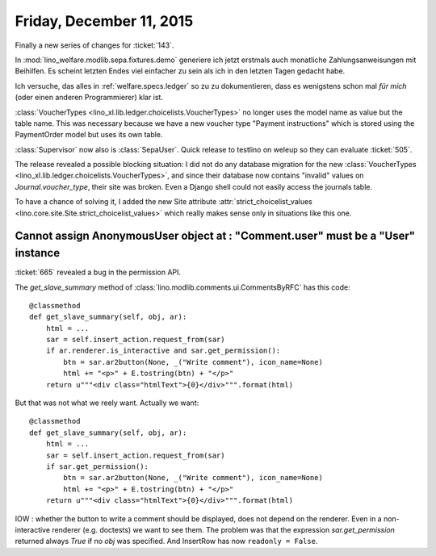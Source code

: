 =========================
Friday, December 11, 2015
=========================

Finally a new series of changes for :ticket:`143`.

In :mod:`lino_welfare.modlib.sepa.fixtures.demo` generiere ich jetzt
erstmals auch monatliche Zahlungsanweisungen mit Beihilfen. Es scheint
letzten Endes viel einfacher zu sein als ich in den letzten Tagen
gedacht habe.

Ich versuche, das alles in :ref:`welfare.specs.ledger` so zu zu
dokumentieren, dass es wenigstens schon mal *für mich* (oder einen
anderen Programmierer) klar ist.

:class:`VoucherTypes <lino_xl.lib.ledger.choicelists.VoucherTypes>`
no longer uses the model name as value but the table name.  This was
necessary because we have a new voucher type "Payment instructions"
which is stored using the PaymentOrder model but uses its own table.

:class:`Supervisor` now also is :class:`SepaUser`. Quick release to
testlino on weleup so they can evaluate :ticket:`505`.  

The release revealed a possible blocking situation: I did not do any
database migration for the new :class:`VoucherTypes
<lino_xl.lib.ledger.choicelists.VoucherTypes>`, and since their
database now contains "invalid" values on `Journal.voucher_type`,
their site was broken.
Even a Django shell could not easily access the journals table.

To have a chance of solving it, I added the new Site attribute
:attr:`strict_choicelist_values
<lino.core.site.Site.strict_choicelist_values>` which really makes
sense only in situations like this one.

Cannot assign AnonymousUser object at : "Comment.user" must be a "User" instance
================================================================================

:ticket:`665` revealed a bug in the permission API.

The `get_slave_summary` method of
:class:`lino.modlib.comments.ui.CommentsByRFC` has this code::

    @classmethod
    def get_slave_summary(self, obj, ar):
        html = ...
        sar = self.insert_action.request_from(sar)
        if ar.renderer.is_interactive and sar.get_permission():
            btn = sar.ar2button(None, _("Write comment"), icon_name=None)
            html += "<p>" + E.tostring(btn) + "</p>"
        return u"""<div class="htmlText">{0}</div>""".format(html)

But that was not what we reely want. Actually we want::

    @classmethod
    def get_slave_summary(self, obj, ar):
        html = ...
        sar = self.insert_action.request_from(sar)
        if sar.get_permission():
            btn = sar.ar2button(None, _("Write comment"), icon_name=None)
            html += "<p>" + E.tostring(btn) + "</p>"
        return u"""<div class="htmlText">{0}</div>""".format(html)


IOW : whether the button to write a comment should be displayed, does
not depend on the renderer. Even in a non-interactive renderer
(e.g. doctests) we want to see them. The problem was that the
expression `sar.get_permission` returned always `True` if no `obj` was
specified. And InsertRow has now ``readonly = False``.
